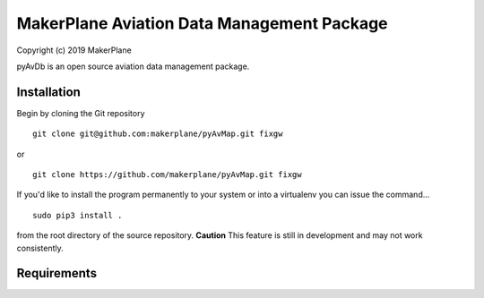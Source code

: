 ===========================================
MakerPlane Aviation Data Management Package
===========================================

Copyright (c) 2019 MakerPlane

pyAvDb is an open source aviation data management package.

Installation
------------

Begin by cloning the Git repository

::

    git clone git@github.com:makerplane/pyAvMap.git fixgw

or

::

    git clone https://github.com/makerplane/pyAvMap.git fixgw


If you'd like to install the program permanently to your system or into a virtualenv you
can issue the command...

::

  sudo pip3 install .

from the root directory of the source repository.  **Caution** This feature is still
in development and may not work consistently.

Requirements
------------
